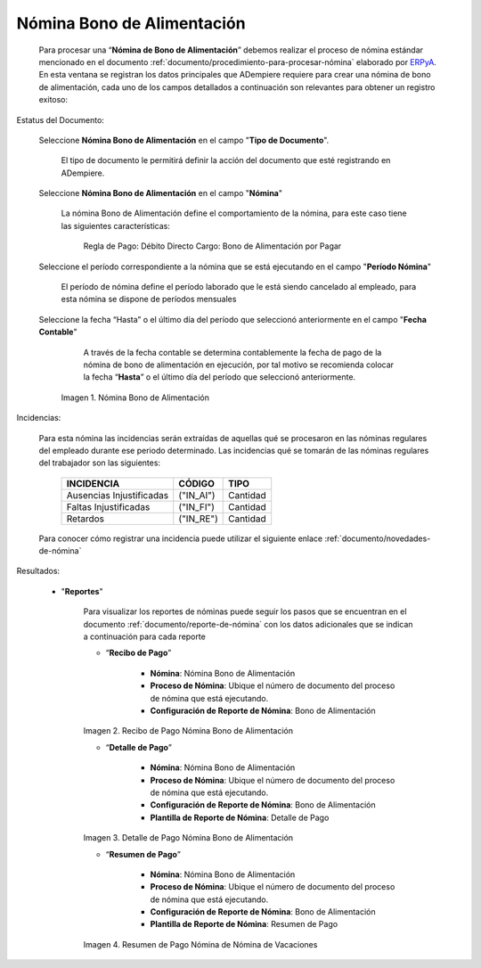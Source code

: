 .. _ERPyA: http://erpya.com
.. |Nómina Bono de Alimentación| image:: resources/bonodealimentacionpng.png
.. |Recibo de Pago Nómina Bono de Alimentación| image:: resources/recibobonoalimentacion.png
.. |Detalle de Pago Nómina Bono de Alimentación| image:: resources/detallebonoalimentacion.png
.. |Resumen de Pago Nómina Bono de Alimentación| image:: resources/resumenbonodealimentacion.png

.. _documento/nomina-bono-alimentación:

===============================
**Nómina Bono de Alimentación**
===============================

    Para procesar una “**Nómina de Bono de Alimentación**” debemos realizar el proceso de nómina estándar mencionado en el documento :ref:`documento/procedimiento-para-procesar-nómina` elaborado por `ERPyA`_. En esta ventana se registran los datos principales que ADempiere requiere para crear una nómina de bono de alimentación, cada uno de los campos detallados a continuación son relevantes para obtener un registro exitoso:

Estatus del Documento:

    Seleccione **Nómina Bono de Alimentación** en el campo "**Tipo de Documento**".

        El tipo de documento le permitirá definir la acción del documento que esté registrando en ADempiere.

    Seleccione **Nómina Bono de Alimentación** en el campo "**Nómina**"

        La nómina Bono de Alimentación define el comportamiento de la nómina, para este caso tiene las siguientes características:

            Regla de Pago: Débito Directo
            Cargo: Bono de Alimentación por Pagar

    Seleccione el período correspondiente a la nómina que se está ejecutando en el campo "**Período Nómina**"

        El período de nómina define el período laborado que le está siendo cancelado al empleado, para esta nómina se dispone de períodos mensuales

    Seleccione la fecha “Hasta” o el último día del período que seleccionó anteriormente en el campo "**Fecha Contable**"

        A través de la fecha contable se determina contablemente la fecha de pago de la nómina de bono de alimentación en ejecución, por tal motivo se recomienda colocar la fecha “**Hasta**” o el último día del período que seleccionó anteriormente.


      |Nómina Bono de Alimentación|

      Imagen 1. Nómina Bono de Alimentación

Incidencias:

    Para esta nómina las incidencias serán extraídas de  aquellas qué se procesaron en las nóminas regulares del empleado durante ese periodo determinado. Las incidencias qué se tomarán de las nóminas regulares del trabajador son las siguientes:

      +-------------------------------------------------------+----------------------+----------------+
      |           **INCIDENCIA**                              |     **CÓDIGO**       |    **TIPO**    |
      +=======================================================+======================+================+
      | Ausencias Injustificadas                              |      ("IN_AI")       |    Cantidad    |
      +-------------------------------------------------------+----------------------+----------------+
      | Faltas Injustificadas                                 |      ("IN_FI")       |    Cantidad    |
      +-------------------------------------------------------+----------------------+----------------+
      | Retardos                                              |      ("IN_RE")       |    Cantidad    |
      +-------------------------------------------------------+----------------------+----------------+

    Para conocer cómo registrar una incidencia puede utilizar el siguiente enlace :ref:`documento/novedades-de-nómina`

Resultados:

    - "**Reportes**"

        Para visualizar los reportes de nóminas  puede seguir los pasos que se encuentran en el documento :ref:`documento/reporte-de-nómina` con los datos adicionales que se indican a continuación para cada reporte

        - “**Recibo de Pago**”

            - **Nómina**: Nómina Bono de Alimentación

            - **Proceso de Nómina**: Ubique el número de documento del proceso de nómina que está ejecutando.

            - **Configuración de Reporte de Nómina**: Bono de Alimentación

        |Recibo de Pago Nómina Bono de Alimentación|

        Imagen 2. Recibo de Pago Nómina Bono de Alimentación


        - “**Detalle de Pago**”

            - **Nómina**: Nómina Bono de Alimentación

            - **Proceso de Nómina**: Ubique el número de documento del proceso de nómina que está ejecutando.

            - **Configuración de Reporte de Nómina**: Bono de Alimentación

            - **Plantilla de Reporte de Nómina**: Detalle de Pago

        |Detalle de Pago Nómina Bono de Alimentación|

        Imagen 3. Detalle de Pago Nómina Bono de Alimentación


        - “**Resumen de Pago**”

            - **Nómina**: Nómina Bono de Alimentación

            - **Proceso de Nómina**: Ubique el número de documento del proceso de nómina que está ejecutando.

            - **Configuración de Reporte de Nómina**: Bono de Alimentación

            - **Plantilla de Reporte de Nómina**: Resumen de Pago


        |Resumen de Pago Nómina Bono de Alimentación|

        Imagen 4. Resumen de Pago Nómina de Nómina de Vacaciones
